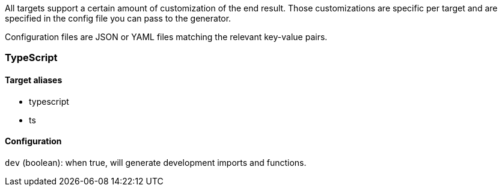All targets support a certain amount of customization of the end result. 
Those customizations are specific per target and are specified in the config
file you can pass to the generator.

Configuration files are JSON or YAML files matching the relevant key-value
pairs.

=== TypeScript

==== Target aliases

- typescript
- ts

==== Configuration

`dev` (boolean): when true, will generate development imports and functions.
